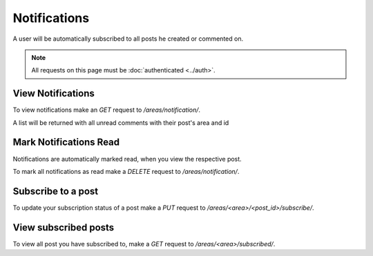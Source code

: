 =============
Notifications
=============

A user will be automatically subscribed to all posts he created or commented on.

.. note::
    All requests on this page must be :doc:`authenticated <../auth>`.

View Notifications
==================

To view notifications make an `GET` request to `/areas/notification/`.

A list will be returned with all unread comments with their post's area and id


Mark Notifications Read
=======================

Notifications are automatically marked read, when you view the respective post.

To mark all notifications as read make a `DELETE` request
to `/areas/notification/`.


Subscribe to a post
===================

To update your subscription status of a post make a `PUT` request to
`/areas/<area>/<post_id>/subscribe/`.


View subscribed posts
=====================

To view all post you have subscribed to,
make a `GET` request to `/areas/<area>/subscribed/`.
